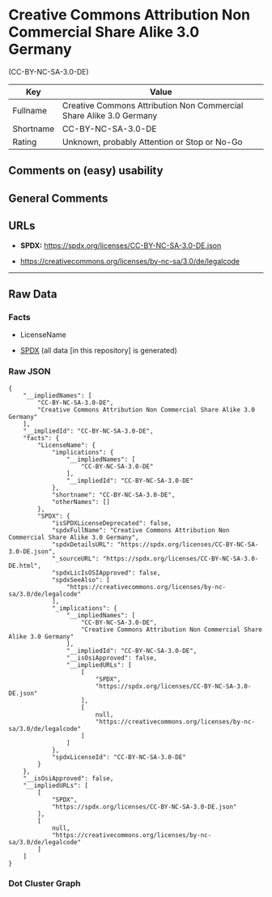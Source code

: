 * Creative Commons Attribution Non Commercial Share Alike 3.0 Germany
(CC-BY-NC-SA-3.0-DE)
| Key       | Value                                                               |
|-----------+---------------------------------------------------------------------|
| Fullname  | Creative Commons Attribution Non Commercial Share Alike 3.0 Germany |
| Shortname | CC-BY-NC-SA-3.0-DE                                                  |
| Rating    | Unknown, probably Attention or Stop or No-Go                        |

** Comments on (easy) usability

** General Comments

** URLs

- *SPDX:* https://spdx.org/licenses/CC-BY-NC-SA-3.0-DE.json

- https://creativecommons.org/licenses/by-nc-sa/3.0/de/legalcode

--------------

** Raw Data
*** Facts

- LicenseName

- [[https://spdx.org/licenses/CC-BY-NC-SA-3.0-DE.html][SPDX]] (all data
  [in this repository] is generated)

*** Raw JSON
#+begin_example
  {
      "__impliedNames": [
          "CC-BY-NC-SA-3.0-DE",
          "Creative Commons Attribution Non Commercial Share Alike 3.0 Germany"
      ],
      "__impliedId": "CC-BY-NC-SA-3.0-DE",
      "facts": {
          "LicenseName": {
              "implications": {
                  "__impliedNames": [
                      "CC-BY-NC-SA-3.0-DE"
                  ],
                  "__impliedId": "CC-BY-NC-SA-3.0-DE"
              },
              "shortname": "CC-BY-NC-SA-3.0-DE",
              "otherNames": []
          },
          "SPDX": {
              "isSPDXLicenseDeprecated": false,
              "spdxFullName": "Creative Commons Attribution Non Commercial Share Alike 3.0 Germany",
              "spdxDetailsURL": "https://spdx.org/licenses/CC-BY-NC-SA-3.0-DE.json",
              "_sourceURL": "https://spdx.org/licenses/CC-BY-NC-SA-3.0-DE.html",
              "spdxLicIsOSIApproved": false,
              "spdxSeeAlso": [
                  "https://creativecommons.org/licenses/by-nc-sa/3.0/de/legalcode"
              ],
              "_implications": {
                  "__impliedNames": [
                      "CC-BY-NC-SA-3.0-DE",
                      "Creative Commons Attribution Non Commercial Share Alike 3.0 Germany"
                  ],
                  "__impliedId": "CC-BY-NC-SA-3.0-DE",
                  "__isOsiApproved": false,
                  "__impliedURLs": [
                      [
                          "SPDX",
                          "https://spdx.org/licenses/CC-BY-NC-SA-3.0-DE.json"
                      ],
                      [
                          null,
                          "https://creativecommons.org/licenses/by-nc-sa/3.0/de/legalcode"
                      ]
                  ]
              },
              "spdxLicenseId": "CC-BY-NC-SA-3.0-DE"
          }
      },
      "__isOsiApproved": false,
      "__impliedURLs": [
          [
              "SPDX",
              "https://spdx.org/licenses/CC-BY-NC-SA-3.0-DE.json"
          ],
          [
              null,
              "https://creativecommons.org/licenses/by-nc-sa/3.0/de/legalcode"
          ]
      ]
  }
#+end_example

*** Dot Cluster Graph
[[../dot/CC-BY-NC-SA-3.0-DE.svg]]
